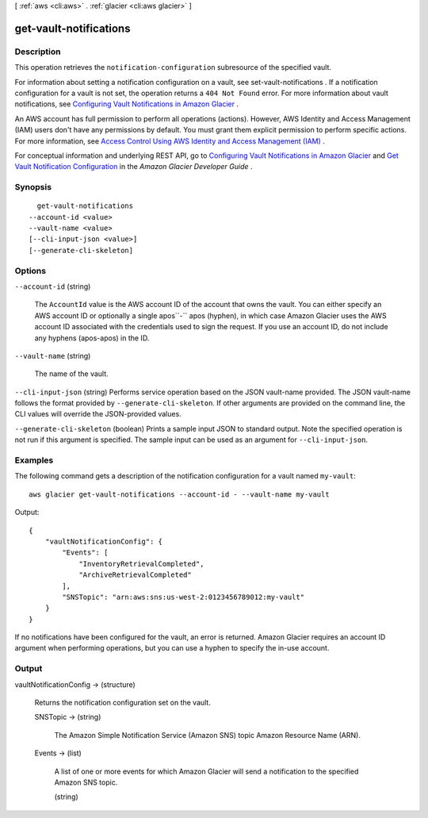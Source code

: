 [ :ref:`aws <cli:aws>` . :ref:`glacier <cli:aws glacier>` ]

.. _cli:aws glacier get-vault-notifications:


***********************
get-vault-notifications
***********************



===========
Description
===========



This operation retrieves the ``notification-configuration`` subresource of the specified vault.

 

For information about setting a notification configuration on a vault, see  set-vault-notifications . If a notification configuration for a vault is not set, the operation returns a ``404 Not Found`` error. For more information about vault notifications, see `Configuring Vault Notifications in Amazon Glacier`_ . 

 

An AWS account has full permission to perform all operations (actions). However, AWS Identity and Access Management (IAM) users don't have any permissions by default. You must grant them explicit permission to perform specific actions. For more information, see `Access Control Using AWS Identity and Access Management (IAM)`_ .

 

For conceptual information and underlying REST API, go to `Configuring Vault Notifications in Amazon Glacier`_ and `Get Vault Notification Configuration`_ in the *Amazon Glacier Developer Guide* . 



========
Synopsis
========

::

    get-vault-notifications
  --account-id <value>
  --vault-name <value>
  [--cli-input-json <value>]
  [--generate-cli-skeleton]




=======
Options
=======

``--account-id`` (string)


  The ``AccountId`` value is the AWS account ID of the account that owns the vault. You can either specify an AWS account ID or optionally a single apos``-`` apos (hyphen), in which case Amazon Glacier uses the AWS account ID associated with the credentials used to sign the request. If you use an account ID, do not include any hyphens (apos-apos) in the ID.

  

``--vault-name`` (string)


  The name of the vault.

  

``--cli-input-json`` (string)
Performs service operation based on the JSON vault-name provided. The JSON vault-name follows the format provided by ``--generate-cli-skeleton``. If other arguments are provided on the command line, the CLI values will override the JSON-provided values.

``--generate-cli-skeleton`` (boolean)
Prints a sample input JSON to standard output. Note the specified operation is not run if this argument is specified. The sample input can be used as an argument for ``--cli-input-json``.



========
Examples
========

The following command gets a description of the notification configuration for a vault named ``my-vault``::

  aws glacier get-vault-notifications --account-id - --vault-name my-vault

Output::

  {
      "vaultNotificationConfig": {
          "Events": [
              "InventoryRetrievalCompleted",
              "ArchiveRetrievalCompleted"
          ],
          "SNSTopic": "arn:aws:sns:us-west-2:0123456789012:my-vault"
      }
  }

If no notifications have been configured for the vault, an error is returned. Amazon Glacier requires an account ID argument when performing operations, but you can use a hyphen to specify the in-use account.


======
Output
======

vaultNotificationConfig -> (structure)

  

  Returns the notification configuration set on the vault.

  

  SNSTopic -> (string)

    

    The Amazon Simple Notification Service (Amazon SNS) topic Amazon Resource Name (ARN).

    

    

  Events -> (list)

    

    A list of one or more events for which Amazon Glacier will send a notification to the specified Amazon SNS topic.

    

    (string)

      

      

    

  



.. _Configuring Vault Notifications in Amazon Glacier: http://docs.aws.amazon.com/amazonglacier/latest/dev/configuring-notifications.html
.. _Access Control Using AWS Identity and Access Management (IAM): http://docs.aws.amazon.com/amazonglacier/latest/dev/using-iam-with-amazon-glacier.html
.. _Get Vault Notification Configuration: http://docs.aws.amazon.com/amazonglacier/latest/dev/api-vault-notifications-get.html
